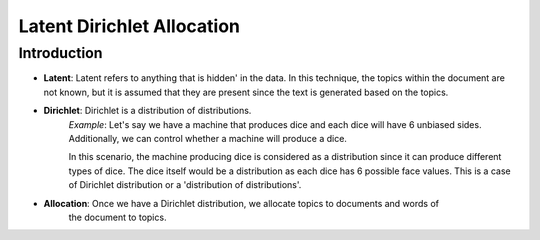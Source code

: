 ****************************
Latent Dirichlet Allocation
****************************


Introduction
_____________

* **Latent**: Latent refers to anything that is hidden' in the data. In this technique, the topics within the document are not known, but it is assumed that they are present since the text is generated based on the topics.


* **Dirichlet**: Dirichlet is a distribution of distributions.
		*Example*:
		Let's say we have a machine that produces dice and each dice will have 6 unbiased sides. Additionally, we can control whether a machine will produce a dice. 
			 
		In this scenario, the machine producing dice is considered as a distribution since it can produce different types of dice. The dice itself would be a distribution as each dice has 6 possible face values. This is a case of Dirichlet distribution or a 'distribution of distributions'.

* **Allocation**: Once we have a Dirichlet distribution, we allocate topics to documents and words of 	
                  the document to topics.

